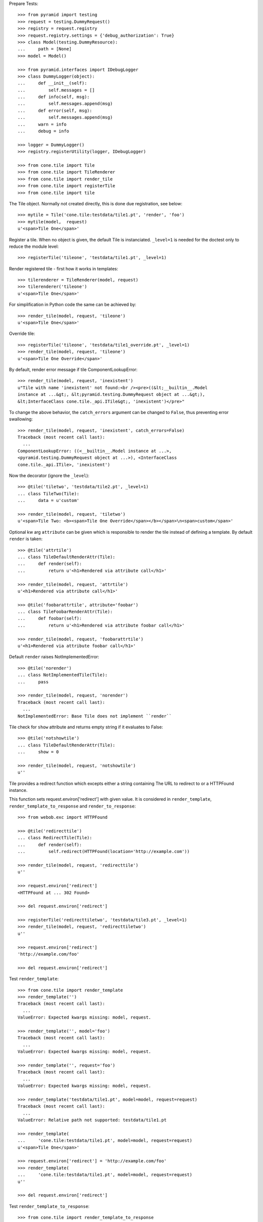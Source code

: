 Prepare Tests::

    >>> from pyramid import testing
    >>> request = testing.DummyRequest()
    >>> registry = request.registry
    >>> request.registry.settings = {'debug_authorization': True}
    >>> class Model(testing.DummyResource):
    ...     path = [None]
    >>> model = Model()

    >>> from pyramid.interfaces import IDebugLogger
    >>> class DummyLogger(object):
    ...     def __init__(self):
    ...         self.messages = []
    ...     def info(self, msg):
    ...         self.messages.append(msg)
    ...     def error(self, msg):
    ...         self.messages.append(msg)
    ...     warn = info
    ...     debug = info

    >>> logger = DummyLogger()
    >>> registry.registerUtility(logger, IDebugLogger)

    >>> from cone.tile import Tile
    >>> from cone.tile import TileRenderer
    >>> from cone.tile import render_tile
    >>> from cone.tile import registerTile
    >>> from cone.tile import tile

The Tile object. Normally not created directly, this is done due registration,
see below::

    >>> mytile = Tile('cone.tile:testdata/tile1.pt', 'render', 'foo')
    >>> mytile(model,  request)
    u'<span>Tile One</span>'

Register a tile. When no object is given, the default Tile is instanciated.
``_level=1`` is needed for the doctest only to reduce the module level::

    >>> registerTile('tileone', 'testdata/tile1.pt', _level=1)

Render registered tile - first how it works in templates::

    >>> tilerenderer = TileRenderer(model, request)
    >>> tilerenderer('tileone')
    u'<span>Tile One</span>'

For simplification in Python code the same can be achieved by::

    >>> render_tile(model, request, 'tileone')
    u'<span>Tile One</span>'

Override tile::

    >>> registerTile('tileone', 'testdata/tile1_override.pt', _level=1)
    >>> render_tile(model, request, 'tileone')
    u'<span>Tile One Override</span>'

By default, render error message if tile ComponentLookupError::

    >>> render_tile(model, request, 'inexistent')
    u"Tile with name 'inexistent' not found:<br /><pre>((&lt;__builtin__.Model 
    instance at ...&gt;, &lt;pyramid.testing.DummyRequest object at ...&gt;), 
    &lt;InterfaceClass cone.tile._api.ITile&gt;, 'inexistent')</pre>"

To change the above behavior, the ``catch_errors`` argument can be changed to
``False``, thus preventing error swallowing::

    >>> render_tile(model, request, 'inexistent', catch_errors=False)
    Traceback (most recent call last):
      ...
    ComponentLookupError: ((<__builtin__.Model instance at ...>,
    <pyramid.testing.DummyRequest object at ...>), <InterfaceClass
    cone.tile._api.ITile>, 'inexistent')

Now the decorator (ignore the ``_level``)::

    >>> @tile('tiletwo', 'testdata/tile2.pt', _level=1)
    ... class TileTwo(Tile):
    ...     data = u'custom'

    >>> render_tile(model, request, 'tiletwo')
    u'<span>Tile Two: <b><span>Tile One Override</span></b></span>\n<span>custom</span>'

Optional kw arg ``attribute`` can be given which is responsible to render the
tile instead of defining a template. By default ``render`` is taken::

    >>> @tile('attrtile')
    ... class TileDefaultRenderAttr(Tile):
    ...     def render(self):
    ...         return u'<h1>Rendered via attribute call</h1>'

    >>> render_tile(model, request, 'attrtile')
    u'<h1>Rendered via attribute call</h1>'

    >>> @tile('foobarattrtile', attribute='foobar')
    ... class TileFoobarRenderAttr(Tile):
    ...     def foobar(self):
    ...         return u'<h1>Rendered via attribute foobar call</h1>'

    >>> render_tile(model, request, 'foobarattrtile')
    u'<h1>Rendered via attribute foobar call</h1>'

Default ``render`` raises NotImplementedError::

    >>> @tile('norender')
    ... class NotImplementedTile(Tile):
    ...     pass

    >>> render_tile(model, request, 'norender')
    Traceback (most recent call last):
      ...
    NotImplementedError: Base Tile does not implement ``render``

Tile check for ``show`` attribute and returns empty string if it evaluates to
False::

    >>> @tile('notshowtile')
    ... class TileDefaultRenderAttr(Tile):
    ...     show = 0

    >>> render_tile(model, request, 'notshowtile')
    u''

Tile provides a redirect function which excepts either a string containing
The URL to redirect to or a HTTPFound instance.

This function sets request.environ['redirect'] with given value. It is
considered in ``render_template``,  ``render_template_to_response`` and
``render_to_response``::

    >>> from webob.exc import HTTPFound

    >>> @tile('redirecttile')
    ... class RedirectTile(Tile):
    ...     def render(self):
    ...         self.redirect(HTTPFound(location='http://example.com'))

    >>> render_tile(model, request, 'redirecttile')
    u''

    >>> request.environ['redirect']
    <HTTPFound at ... 302 Found>

    >>> del request.environ['redirect']

    >>> registerTile('redirecttiletwo', 'testdata/tile3.pt', _level=1)
    >>> render_tile(model, request, 'redirecttiletwo')
    u''

    >>> request.environ['redirect']
    'http://example.com/foo'

    >>> del request.environ['redirect']

Test ``render_template``::

    >>> from cone.tile import render_template
    >>> render_template('')
    Traceback (most recent call last):
      ...
    ValueError: Expected kwargs missing: model, request.

    >>> render_template('', model='foo')
    Traceback (most recent call last):
      ...
    ValueError: Expected kwargs missing: model, request.

    >>> render_template('', request='foo')
    Traceback (most recent call last):
      ...
    ValueError: Expected kwargs missing: model, request.

    >>> render_template('testdata/tile1.pt', model=model, request=request)
    Traceback (most recent call last):
      ...
    ValueError: Relative path not supported: testdata/tile1.pt

    >>> render_template(
    ...     'cone.tile:testdata/tile1.pt', model=model, request=request)
    u'<span>Tile One</span>'

    >>> request.environ['redirect'] = 'http://example.com/foo'
    >>> render_template(
    ...     'cone.tile:testdata/tile1.pt', model=model, request=request)
    u''

    >>> del request.environ['redirect']

Test ``render_template_to_response``::

    >>> from cone.tile import render_template_to_response
    >>> render_template_to_response('')
    Traceback (most recent call last):
      ...
    ValueError: Expected kwargs missing: model, request.

    >>> render_template_to_response('', model='foo')
    Traceback (most recent call last):
      ...
    ValueError: Expected kwargs missing: model, request.

    >>> render_template_to_response('', request='foo')
    Traceback (most recent call last):
      ...
    ValueError: Expected kwargs missing: model, request.

    >>> render_template_to_response(
    ...     'testdata/tile1.pt', model=model, request=request)
    Traceback (most recent call last):
      ...
    ValueError: Missing template asset: testdata/tile1.pt (...tile1.pt)

    >>> render_template_to_response(
    ...     'cone.tile:testdata/tile1.pt', model=model, request=request)
    <Response at ... 200 OK>

    >>> render_template_to_response(
    ...     'cone.tile:testdata/tmpl1.pt', model=model, request=request)
    <HTTPFound at ... 302 Found>

    >>> del request.environ['redirect']

    >>> render_template_to_response(
    ...     'cone.tile:testdata/tmpl2.pt', model=model, request=request)
    <HTTPFound at ... 302 Found>

    >>> del request.environ['redirect']

Test ``render_to_response``::

    >>> from cone.tile import render_to_response
    >>> render_to_response(request, 'foo')
    <Response at ... 200 OK>

    >>> request.environ['redirect'] = 'http://example.com/foo'
    >>> render_to_response(request, 'foo')
    <HTTPFound at ... 302 Found>

    >>> request.environ['redirect'] = HTTPFound(location='http://example.com')
    >>> render_to_response(request, 'foo')
    <HTTPFound at ... 302 Found>

    >>> del request.environ['redirect']

Check ``nodeurl``::

    >>> registerTile('urltile', 'testdata/tile4.pt', _level=1)
    >>> render_tile(model, request, 'urltile')
    u'<span>http://example.com</span>\n'

Check tile securing::

    >>> from pyramid.interfaces import IAuthenticationPolicy
    >>> from pyramid.interfaces import IAuthorizationPolicy
    >>> from pyramid.authentication import CallbackAuthenticationPolicy
    >>> from pyramid.authorization import ACLAuthorizationPolicy
    >>> from pyramid.security import Everyone
    >>> from pyramid.security import Allow
    >>> from pyramid.security import Deny
    >>> from pyramid.security import ALL_PERMISSIONS

Define ACL for model::

    >>> __acl__ = [
    ...    (Allow, 'system.Authenticated', ['view']),
    ...    (Allow, 'role:editor', ['view', 'edit']),
    ...    (Allow, 'role:manager', ['view', 'edit', 'delete']),
    ...    (Allow, Everyone, ['login']),
    ...    (Deny, Everyone, ALL_PERMISSIONS),
    ... ]

    >>> model.__acl__ = __acl__

Authentication policy::

    >>> def groups_callback(name, request):
    ...     if name == 'admin_user':
    ...         return ['role:manager']
    ...     if name == 'editor_user':
    ...         return ['role:editor']
    ...     return []

    >>> authn = CallbackAuthenticationPolicy()
    >>> authn.callback = groups_callback
    >>> registry.registerUtility(authn, IAuthenticationPolicy)

Authorization policy::

    >>> authz = ACLAuthorizationPolicy()
    >>> registry.registerUtility(authz, IAuthorizationPolicy)

No authenticated user::

    >>> authn.unauthenticated_userid = lambda *args: None

Login permission protected tile can be rendered::

    >>> @tile('protected_login', permission='login')
    ... class ProtectedLogin(Tile):
    ...     def render(self):
    ...         return u'permission login'

    >>> render_tile(model, request, 'protected_login')
    u'permission login'

View permission protected tile rendering fails for anonymous::

    >>> @tile('protected_view', permission='view')
    ... class ProtectedView(Tile):
    ...     def render(self):
    ...         return u'permission view'

    >>> render_tile(model, request, 'protected_view')
    Traceback (most recent call last):
      ...
    HTTPForbidden: Unauthorized: tile <ProtectedView object at ...> failed 
    permission check

    >>> from pyramid.security import view_execution_permitted
    >>> view_execution_permitted(model, request, name='protected_view')
    <ACLDenied instance ...

Set authenticated to 'max'::

    >>> authn.unauthenticated_userid = lambda *args: 'max'

Authenticated users are allowed to view tiles protected by view permission::

    >>> render_tile(model, request, 'protected_view')
    u'permission view'

Edit permission protected tile rendering fails for authenticated::

    >>> @tile('protected_edit', permission='edit')
    ... class ProtectedEdit(Tile):
    ...     def render(self):
    ...         return u'permission edit'

    >>> render_tile(model, request, 'protected_edit')
    Traceback (most recent call last):
      ...
    HTTPForbidden: Unauthorized: tile <ProtectedEdit object at ...> failed 
    permission check

Set authenticated to 'editor_user'::

    >>> authn.unauthenticated_userid = lambda *args: 'editor_user'

Editor is allowed to render edit permission protected tiles::

    >>> render_tile(model, request, 'protected_edit')
    u'permission edit'

Delete permission protected tile rendering fails for editor::

    >>> @tile('protected_delete', permission='delete')
    ... class ProtectedDelete(Tile):
    ...     def render(self):
    ...         return u'permission delete'
    >>> render_tile(model, request, 'protected_delete')
    Traceback (most recent call last):
      ...
    HTTPForbidden: Unauthorized: tile <ProtectedDelete object at ...> failed 
    permission check

Set User to 'admin_user'::

    >>> authn.unauthenticated_userid = lambda *args: 'admin_user'

Admin users are allowed to render delete permission protected tiles and
others::

    >>> render_tile(model, request, 'protected_delete')
    u'permission delete'

    >>> render_tile(model, request, 'protected_edit')
    u'permission edit'

    >>> render_tile(model, request, 'protected_view')
    u'permission view'

    >>> render_tile(model, request, 'protected_login')
    u'permission login'

Override secured tile::

    >>> @tile('protected_delete', permission='delete')
    ... class ProtectedDeleteOverride(Tile):
    ...     def render(self):
    ...         return u'permission delete override'
    >>> render_tile(model, request, 'protected_delete')
    u'permission delete override'

If tile is registered non-strict, render_tile returns empty string::

    >>> @tile('protected_unstrict', permission='delete', strict=False)
    ... class ProtectedUnstrict(Tile):
    ...     def render(self):
    ...         return u'unstrict'
    >>> authn.unauthenticated_userid = lambda *args: None
    >>> render_tile(model, request, 'protected_unstrict')
    u''

If an error occours in tile, do not swallow error::

    >>> @tile('raisingtile', permission='login')
    ... class RaisingTile(Tile):
    ...     def render(self):
    ...         raise Exception(u'Tile is not willing to perform')
    >>> render_tile(model, request, 'raisingtile')
    Traceback (most recent call last):
      ...
    Exception: Tile is not willing to perform

Some messages were logged::

    >>> logger.messages
    [u"Unregister secured view for 
    '<InterfaceClass zope.interface.Interface>' with name 'tileone'", 
    u"Unregister tile for 
    '<InterfaceClass zope.interface.Interface>' with name 'tileone'", 
    u"Error in rendering_tile: ((<__builtin__.Model instance at ...>, 
    <pyramid.testing.DummyRequest object at ...>), 
    <InterfaceClass cone.tile._api.ITile>, 'inexistent')", 
    u"Unregister secured view for '<InterfaceClass zope.interface.Interface>' 
    with name 'protected_delete'", 
    u"Unregister tile for '<InterfaceClass zope.interface.Interface>' 
    with name 'protected_delete'", 
    'Unauthorized: tile <ProtectedUnstrict object at ...> failed 
    permission check']

Log tile raising exception is called within a template::

    >>> logger.messages = []
    >>> from cone.tile import _api
    >>> _api.logger = logger
    >>> class TBSupplementMock(object):
    ...     def getInfo(self, as_html=0):
    ...         return '    - Mock Supplement Info'
    >>> class BugMock(object):
    ...     def __call__(self):
    ...         __traceback_supplement__ = (TBSupplementMock,)
    ...         raise Exception('MockException')
    >>> try:
    ...     render_template('cone.tile:testdata/tile_exc_bug.pt', 
    ...                     model=model, request=request, bugcall=BugMock())
    ... except Exception, exc:
    ...     pass
    >>> print logger.messages[0]
    Error while rendering tile template.
    ...
      Module <doctest _api.rst[...]>, line ..., in __call__
        raise Exception('MockException')
        - Mock Supplement Info
    <BLANKLINE>
    Exception: MockException
    <BLANKLINE>

Cleanup::

    >>> registry.unregisterUtility(logger, IDebugLogger)
    True

    >>> registry.unregisterUtility(authn, IAuthenticationPolicy)
    True

    >>> registry.unregisterUtility(authz, IAuthorizationPolicy)
    True
